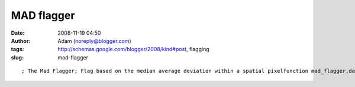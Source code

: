 MAD flagger
###########
:date: 2008-11-19 04:50
:author: Adam (noreply@blogger.com)
:tags: http://schemas.google.com/blogger/2008/kind#post, flagging
:slug: mad-flagger

.. raw:: html

   <p>

::

    ; The Mad Flagger; Flag based on the median average deviation within a spatial pixelfunction mad_flagger,data,inds,flags,nsig=nsig    t = systime(/sec)    f0 = total(where(flags))    if n_e(nsig) eq 0 then nsig = 3            newflags = flags    mx=max(inds)    vec3=fltarr(mx+1)    h=histogram(inds,reverse_indices=ri,OMIN=om)    for j=0L,n_elements(h)-1 do begin        if ri[j+1] gt ri[j] then begin            v_inds = [ri[ri[j]:ri[j+1]-1]]            if n_e(v_inds) gt 2 then begin                vec = data[v_inds];                vecmad = mad(vec)  ; the MAD is WAY too small!  I ended up rejecting 8% of points!                vecmad = stddev(vec)                vecmed = median(vec,/even)                madreject = where( (vec gt vecmed + nsig*vecmad) or (vec lt vecmed - nsig*vecmad) )                if (n_e(madreject) gt 0 and total(madreject)) gt 0 then begin                    reject_inds = v_inds[madreject]                    newflags[reject_inds] = 1                endif             endif        endif    endfor    print,"MAD flagger took ",strc(systime(/sec)-t)," seconds and flagged ",$        strc(round(total(where(newflags)) - f0)),' points'    return,newflagsend

.. raw:: html

   </p>

